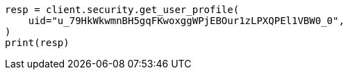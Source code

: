 // This file is autogenerated, DO NOT EDIT
// rest-api/security/get-user-profile.asciidoc:69

[source, python]
----
resp = client.security.get_user_profile(
    uid="u_79HkWkwmnBH5gqFKwoxggWPjEBOur1zLPXQPEl1VBW0_0",
)
print(resp)
----
